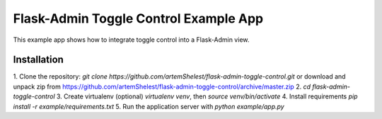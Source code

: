 Flask-Admin Toggle Control Example App
======================================

This example app shows how to integrate toggle control into a Flask-Admin view.

Installation
------------

1. Clone the repository: `git clone https://github.com/artemShelest/flask-admin-toggle-control.git` or
download and unpack zip from https://github.com/artemShelest/flask-admin-toggle-control/archive/master.zip
2. `cd flask-admin-toggle-control`
3. Create virtualenv (optional) `virtualenv venv`, then `source venv/bin/activate`
4. Install requirements `pip install -r example/requirements.txt`
5. Run the application server with `python example/app.py`
